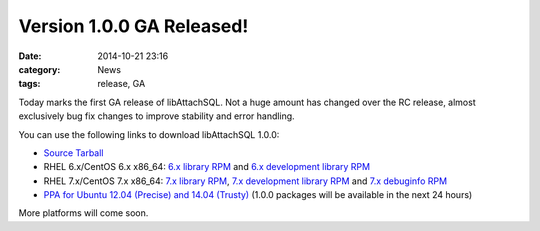 Version 1.0.0 GA Released!
==========================

:date: 2014-10-21 23:16
:category: News
:tags: release, GA

Today marks the first GA release of libAttachSQL.  Not a huge amount has changed over the RC release, almost exclusively bug fix changes to improve stability and error handling.

You can use the following links to download libAttachSQL 1.0.0:

* `Source Tarball <https://github.com/libattachsql/libattachsql/archive/v1.0.0.tar.gz>`_
* RHEL 6.x/CentOS 6.x x86_64: `6.x library RPM </packages/RHEL6/libattachsql-1.0.0-1.x86_64.rpm>`_ and `6.x development library RPM </packages/RHEL6/libattachsql-devel-1.0.0-1.x86_64.rpm>`_
* RHEL 7.x/CentOS 7.x x86_64: `7.x library RPM </packages/RHEL7/libattachsql-1.0.0-1.x86_64.rpm>`_, `7.x development library RPM </packages/RHEL7/libattachsql-devel-1.0.0-1.x86_64.rpm>`_ and `7.x debuginfo RPM </packages/RHEL7/libattachsql-debuginfo-1.0.0-1.x86_64.rpm>`_
* `PPA for Ubuntu 12.04 (Precise) and 14.04 (Trusty) <https://launchpad.net/~linuxjedi/+archive/ubuntu/ppa>`_ (1.0.0 packages will be available in the next 24 hours)

More platforms will come soon.
